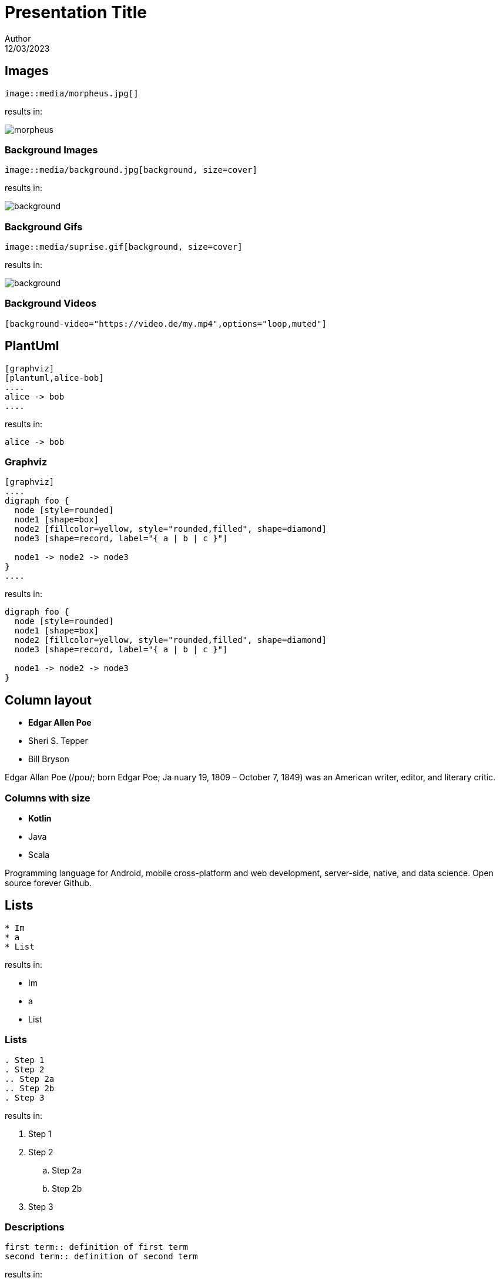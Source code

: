 // Theme to use (see https://revealjs.com/themes/)
:revealjs_theme: moon
// Custom Theme CSS
// :revealjs_customtheme: styles/styles.css
// Slide numbers format https://revealjs.com/slide-numbers/
:revealjs_slideNumber: h/v
// Vertically centered?
:revealjs_center: true
// Show slide controls?
:revealjs_controls: true

= Presentation Title
Author
12/03/2023


[transition=zoom]
== Images

[source, asciidoc]
--
image::media/morpheus.jpg[]
--

results in:

image::media/morpheus.jpg[]

[transition=zoom]
=== Background Images

[source, asciidoc]
--
image::media/background.jpg[background, size=cover]
--

results in:

image::media/background.jpg[background, size=cover]

[transition=zoom]
=== Background Gifs

[source, asciidoc]
--
image::media/suprise.gif[background, size=cover]
--

results in:

image::media/suprise.gif[background, size=cover]

[background-video="https://sample-videos.com/video123/mp4/720/big_buck_bunny_720p_1mb.mp4",options="loop,muted"]
=== Background Videos

[source, asciidoc]
--
[background-video="https://video.de/my.mp4",options="loop,muted"]
--

== PlantUml
[source, asciidoc]
--
[graphviz]
[plantuml,alice-bob]
....
alice -> bob
....
--

results in:

[plantuml,alice-bob,svg,role=sequence]
....
alice -> bob
....

=== Graphviz

[source, asciidoc]
--
[graphviz]
....
digraph foo {
  node [style=rounded]
  node1 [shape=box]
  node2 [fillcolor=yellow, style="rounded,filled", shape=diamond]
  node3 [shape=record, label="{ a | b | c }"]

  node1 -> node2 -> node3
}
....
--

results in:

[graphviz]
....
digraph foo {
  node [style=rounded]
  node1 [shape=box]
  node2 [fillcolor=yellow, style="rounded,filled", shape=diamond]
  node3 [shape=record, label="{ a | b | c }"]

  node1 -> node2 -> node3
}
....

[.columns]
== Column layout

[.column]
--
* **Edgar Allen Poe**
* Sheri S. Tepper
* Bill Bryson
--

[.column]
--
Edgar Allan Poe (/poʊ/; born Edgar Poe; Ja
nuary 19, 1809 – October 7, 1849) was an American writer, editor, and literary critic.
--

[.columns]
=== Columns with size
[.column.is-one-third]
--
* **Kotlin**
* Java
* Scala
--

[.column]
--
Programming language for Android, mobile cross-platform
and web development, server-side, native,
and data science. Open source forever Github.
--

== Lists

[source, asciidoc]
--
* Im
* a
* List
--

results in:

* Im
* a
* List

=== Lists

[source, asciidoc]
--
. Step 1
. Step 2
.. Step 2a
.. Step 2b
. Step 3
--

results in:

. Step 1
. Step 2
.. Step 2a
.. Step 2b
. Step 3

=== Descriptions

[source, asciidoc]
--
first term:: definition of first term
second term:: definition of second term
--

results in:

first term:: definition of first term
second term:: definition of second term

== Source Code


[source, asciidoc]
--
[source, clojure]
----
(def lazy-fib
  (concat
   [0 1]
   ((fn rfib [a b]
        (lazy-cons (+ a b) (rfib b (+ a b)))) 0 1)))
----
--

results in:

[source, clojure]
----
(def lazy-fib
  (concat
   [0 1]
   ((fn rfib [a b]
        (lazy-cons (+ a b) (rfib b (+ a b)))) 0 1)))
----

== Tables

[source, asciidoc]
--
[%header, cols=2*]
|===
|Character
|Seen in

|Donald Duck
|Mickey Mouse
|===
--

results in:

[%header, cols=2*]
|===
|Character
|Seen in

|Donald Duck
|Mickey Mouse
|===

== Quotes

[quote, Albert Einstein]
A person who never made a mistake never tried anything new.

== Formulas

$ J(\theta_0,\theta_1) = \sum_{i=0} $

